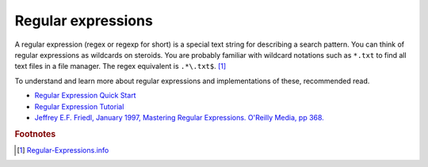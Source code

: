 Regular expressions
===================

A regular expression (regex or regexp for short) is a special text string for describing a search pattern. You can think of regular expressions as wildcards on steroids. You are probably familiar with wildcard notations such as ``*.txt`` to find all text files in a file manager. The regex equivalent is ``.*\.txt$``. [1]_

To understand and learn more about regular expressions and implementations of these, recommended read.

* `Regular Expression Quick Start <http://www.regular-expressions.info/quickstart.html>`_
* `Regular Expression Tutorial <http://www.regular-expressions.info/tutorial.html>`_
* `Jeffrey E.F. Friedl, January 1997, Mastering Regular Expressions. O'Reilly Media, pp 368. <http://shop.oreilly.com/product/9781565922570.do>`_

.. rubric:: Footnotes

.. [1] `Regular-Expressions.info <http://www.regular-expressions.info>`_
